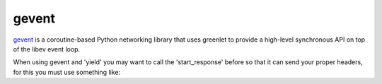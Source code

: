 gevent
======

`gevent <http://www.gevent.org/>`_ is a coroutine-based Python networking library that uses greenlet to
provide a high-level synchronous API on top of the libev event loop.


When using gevent and 'yield' you may want to call the 'start_response' before
so that it can send your proper headers, for this you must use something like:

.. seealso::

   `The start_response() Callable <http://www.python.org/dev/peps/pep-0333/#the-start-response-callable>`_


.. code-block:: python
   :emphasize-lines: 40
   :linenos:

   import gevent
   import gevent.socket

   from zunzuncito import tools


   def bg_task():
       for i in range(1, 10):
           print "background task", i
           gevent.sleep(2)


   def long_task():
       for i in range(1, 10):
           print i
           gevent.sleep()


   class APIResource(object):

       def __init__(self):
           self.headers = {'Content-Type': 'text/html; charset=UTF-8'}

       def dispatch(self, request, response):

           request.log.debug(tools.log_json({
               'API': request.version,
               'Method': request.method,
               'URI': request.URI,
               'vroot': request.vroot
           }, True))

           response.headers.update(self.headers)

           response.headers['naranjas'] = '----'

           """
           calls start_response
           """
           response.send()

           t = gevent.spawn(long_task)
           t.join()

           yield "sleep 1 second.<br/>"

           gevent.sleep(1)

           yield "sleeping for 3 seconds...<br/>"

           gevent.sleep(3)

           yield 'done'

           yield "getting some ips...<br/>"

           urls = [
               'www.google.com',
               'www.example.com',
               'www.python.org',
               'projects.unbit.it']

           jobs = [gevent.spawn(gevent.socket.gethostbyname, url) for url in urls]
           gevent.joinall(jobs, timeout=2)

           for j in jobs:
               yield "ip = %s<br/>" % j.value

           gevent.spawn(bg_task)
